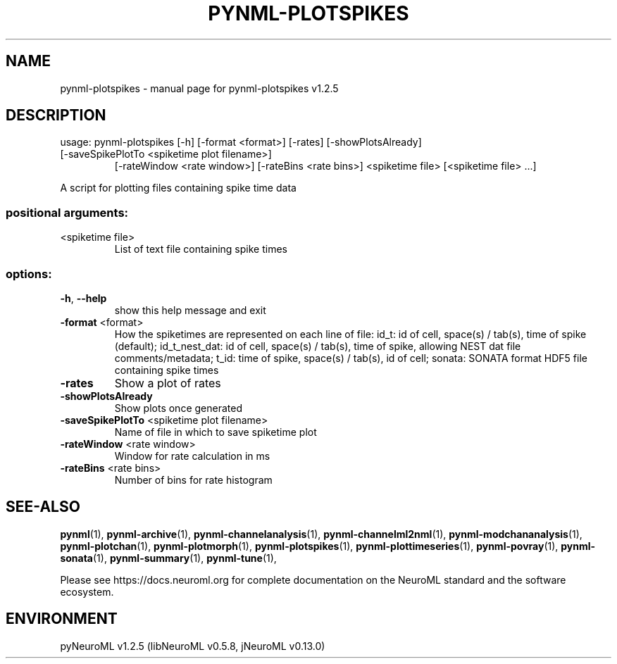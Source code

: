 .\" DO NOT MODIFY THIS FILE!  It was generated by help2man 1.49.3.
.TH PYNML-PLOTSPIKES "1" "March 2024" "pynml-plotspikes v1.2.5" "User Commands"
.SH NAME
pynml-plotspikes \- manual page for pynml-plotspikes v1.2.5
.SH DESCRIPTION
usage: pynml\-plotspikes [\-h] [\-format <format>] [\-rates] [\-showPlotsAlready]
.TP
[\-saveSpikePlotTo <spiketime plot filename>]
[\-rateWindow <rate window>] [\-rateBins <rate bins>]
<spiketime file> [<spiketime file> ...]
.PP
A script for plotting files containing spike time data
.SS "positional arguments:"
.TP
<spiketime file>
List of text file containing spike times
.SS "options:"
.TP
\fB\-h\fR, \fB\-\-help\fR
show this help message and exit
.TP
\fB\-format\fR <format>
How the spiketimes are represented on each line of
file: id_t: id of cell, space(s) / tab(s), time of
spike (default); id_t_nest_dat: id of cell, space(s) /
tab(s), time of spike, allowing NEST dat file
comments/metadata; t_id: time of spike, space(s) /
tab(s), id of cell; sonata: SONATA format HDF5 file
containing spike times
.TP
\fB\-rates\fR
Show a plot of rates
.TP
\fB\-showPlotsAlready\fR
Show plots once generated
.TP
\fB\-saveSpikePlotTo\fR <spiketime plot filename>
Name of file in which to save spiketime plot
.TP
\fB\-rateWindow\fR <rate window>
Window for rate calculation in ms
.TP
\fB\-rateBins\fR <rate bins>
Number of bins for rate histogram
.SH "SEE-ALSO"
.BR pynml (1),
.BR pynml-archive (1),
.BR pynml-channelanalysis (1),
.BR pynml-channelml2nml (1),
.BR pynml-modchananalysis (1),
.BR pynml-plotchan (1),
.BR pynml-plotmorph (1),
.BR pynml-plotspikes (1),
.BR pynml-plottimeseries (1),
.BR pynml-povray (1),
.BR pynml-sonata (1),
.BR pynml-summary (1),
.BR pynml-tune (1),
.PP
Please see https://docs.neuroml.org for complete documentation on the NeuroML standard and the software ecosystem.
.SH ENVIRONMENT
.PP
pyNeuroML v1.2.5 (libNeuroML v0.5.8, jNeuroML v0.13.0)
